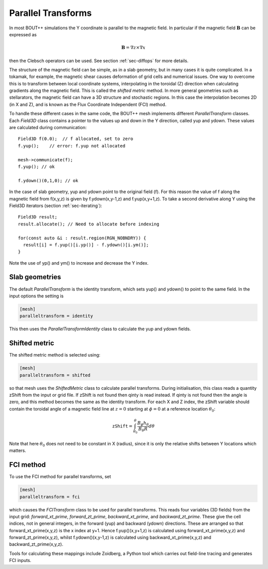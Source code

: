 .. _sec-parallel-transforms:

Parallel Transforms
===================

In most BOUT++ simulations the Y coordinate is parallel to the
magnetic field. In particular if the magnetic field :math:`\mathbf{B}`
can be expressed as

.. math::
   \mathbf{B} = \nabla z \times \nabla x

then the Clebsch operators can be used. See section :ref:`sec-diffops`
for more details.

The structure of the magnetic field can be simple, as in a slab
geometry, but in many cases it is quite complicated. In a tokamak, for
example, the magnetic shear causes deformation of grid cells and
numerical issues. One way to overcome this is to transform between
local coordinate systems, interpolating in the toroidal (Z) direction
when calculating gradients along the magnetic field. This is called
the *shifted metric* method. In more general geometries such as
stellarators, the magnetic field can have a 3D structure and
stochastic regions. In this case the interpolation becomes 2D (in X
and Z), and is known as the Flux Coordinate Independent (FCI) method.

To handle these different cases in the same code, the BOUT++ mesh
implements different `ParallelTransform` classes. Each `Field3D` class
contains a pointer to the values up and down in the Y direction,
called yup and ydown.  These values are calculated during
communication::

   Field3D f(0.0);  // f allocated, set to zero
   f.yup();    // error: f.yup not allocated

   mesh->communicate(f);
   f.yup(); // ok

   f.ydown()(0,1,0); // ok


In the case of slab geometry, yup and ydown point to the original
field (f).  For this reason the value of f along the magnetic field
from f(x,y,z) is given by f.ydown(x,y-1,z) and f.yup(x,y+1,z). To take
a second derivative along Y using the Field3D iterators (section
:ref:`sec-iterating`)::

   Field3D result;
   result.allocate(); // Need to allocate before indexing

   for(const auto &i : result.region(RGN_NOBNDRY)) {
     result[i] = f.yup()[i.yp()] - f.ydown()[i.ym()];
   }

Note the use of yp() and ym() to increase and decrease the Y index.

Slab geometries
---------------

The default `ParallelTransform` is the identity transform, which sets
yup() and ydown() to point to the same field. In the input options the
setting is

.. code-block:: bash

   [mesh]
   paralleltransform = identity


This then uses the `ParallelTransformIdentity` class to calculate the
yup and ydown fields.

Shifted metric
--------------

The shifted metric method is selected using:

.. code-block:: bash

   [mesh]
   paralleltransform = shifted

so that mesh uses the `ShiftedMetric` class to calculate parallel
transforms.  During initialisation, this class reads a quantity zShift
from the input or grid file. If zShift is not found then qinty is read
instead. If qinty is not found then the angle is zero, and this method
becomes the same as the identity transform.  For each X and Z index,
the zShift variable should contain the toroidal angle of a magnetic
field line at :math:`z=0` starting at :math:`\phi=0` at a reference
location :math:`\theta_0`:

.. math::

   \mathtt{zShift} = \int_{\theta_0}^\theta \frac{B_\phi h_\theta}{B_\theta R} d\theta

Note that here :math:`\theta_0` does not need to be constant in X
(radius), since it is only the relative shifts between Y locations
which matters.

FCI method
----------

To use the FCI method for parallel transforms, set

.. code-block:: bash

   [mesh]
   paralleltransform = fci

which causes the `FCITransform` class to be used for parallel
transforms.  This reads four variables (3D fields) from the input
grid: `forward_xt_prime`, `forward_zt_prime`, `backward_xt_prime`, and
`backward_zt_prime`. These give the cell indices, not in general
integers, in the forward (yup) and backward (ydown) directions. These
are arranged so that forward_xt_prime(x,y,z) is the x index at
y+1. Hence f.yup()(x,y+1,z) is calculated using
forward_xt_prime(x,y,z) and forward_zt_prime(x,y,z), whilst
f.ydown()(x,y-1,z) is calculated using backward_xt_prime(x,y,z) and
backward_zt_prime(x,y,z).

Tools for calculating these mappings include Zoidberg, a Python tool
which carries out field-line tracing and generates FCI inputs.
